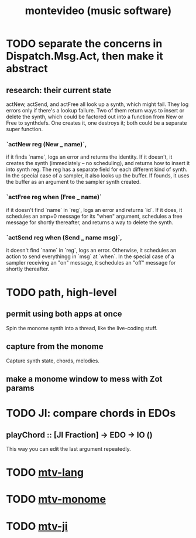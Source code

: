 #+TITLE: montevideo (music software)
* TODO separate the concerns in Dispatch.Msg.Act, then make it abstract
** research: their current state
actNew, actSend, and actFree all look up a synth, which might fail.
They log errors only if there's a lookup failure.
Two of them return ways to insert or delete the synth,
  which could be factored out into a function from New or Free to synthdefs.
One creates it, one destroys it; both could be a separate super function.
*** `actNew reg (New _ name)`,
 if it finds `name`, logs an error and returns the identity.
 If it doesn't, it creates the synth (immediately -- no scheduling),
   and returns how to insert it into synth reg.
   The reg has a separate field for each different kind of synth.
 In the special case of a sampler, it also looks up the buffer.
   If founds, it uses the buffer as an argument to the sampler synth created.
*** `actFree reg when (Free _ name)`
 if it doesn't find `name` in `reg`, logs an error and returns `id`.
 If it does, it
   schedules an amp=0 message for its "when" argument,
   schedules a free message for shortly thereafter,
   and returns a way to delete the synth.
*** `actSend reg when (Send _ name msg)`,
 it doesn't find `name` in `reg`, logs an error.
 Otherwise, it schedules an action to send everythingg in `msg` at `when`.
 In the special case of a sampler receiving an "on" message,
   it schedules an "off" message for shortly thereafter.
* TODO path, high-level
** permit using both apps at once
  Spin the monome synth into a thread, like the live-coding stuff.
** capture from the monome
  Capture synth state, chords, melodies.
** make a monome window to mess with Zot params
* TODO JI: compare chords in EDOs
** playChord :: [JI Fraction] -> EDO -> IO ()
This way you can edit the last argument repeatedly.
* TODO [[file:20200709190917-mtv_lang.org][mtv-lang]]
* TODO [[file:20200709191029-mtv_monome.org][mtv-monome]]
* TODO [[file:20200812014948-mtv_ji.org][mtv-ji]]
